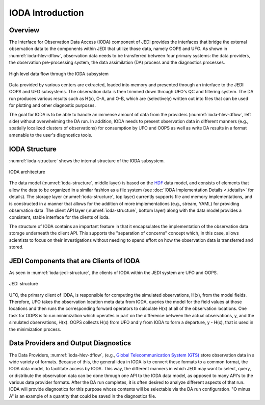 .. _top-ioda-intro:

IODA Introduction
=================

Overview
--------

The Interface for Observation Data Access (IODA) component of JEDI provides the interfaces that bridge the external observation data to the components within JEDI that utilize those data, namely OOPS and UFO.
As shown in :numref:`ioda-hlev-dflow`, observation data needs to be transferred between four primary systems: the data providers, the observation pre-processing system, the data assimilation (DA) process and the diagnostics processes.

.. _ioda-hlev-dflow:
.. figure:: images/IODA_Overview.png
   :height: 400px
   :align: center

   High level data flow through the IODA subsystem

Data provided by various centers are extracted, loaded into memory and presented through an interface to the JEDI OOPS and UFO subsystems.
The observation data is then trimmed down through UFO's QC and filtering system.
The DA run produces various results such as H(x), O-A, and O-B, which are (selectively) written out into files that can be used for plotting and other diagnostic purposes.

The goal for IODA is to be able to handle an immense amount of data from the providers (:numref:`ioda-hlev-dflow`, left side) without overwhelming the DA run.
In addition, IODA needs to present observation data in different manners (e.g., spatially localized clusters of observations) for consumption by UFO and OOPS as well as write DA results in a format amenable to the user's diagnostics tools.

IODA Structure
--------------

:numref:`ioda-structure` shows the internal structure of the IODA subsystem.

.. _ioda-structure:
.. figure:: images/IODA_Structure.png
   :height: 400px
   :align: center

   IODA architecture

The data model (:numref:`ioda-structure`, middle layer) is based on the `HDF <https://www.hdfgroup.org/>`_ data model, and consists of elements that allow the data to be organized in a similar fashion as a file system (see :doc:`IODA Implementation Details <./details>` for details).
The storage layer (:numref:`ioda-structure`, top layer) currently supports file and memory implementations, and is constructed in a manner that allows for the addition of more implementations (e.g., stream, YAML) for providing observation data.
The client API layer (:numref:`ioda-structure`, bottom layer) along with the data model provides a consistent, stable interface for the clients of ioda.

The structure of IODA contains an important feature in that it encapsulates the implementation of the observation data storage underneath the client API. This supports the "separation of concerns" concept which, in this case, allows scientists to focus on their investigations without needing to spend effort on how the observation data is transferred and stored.

JEDI Components that are Clients of IODA
----------------------------------------

As seen in :numref:`ioda-jedi-structure`, the clients of IODA within the JEDI system are UFO and OOPS.

.. _ioda-jedi-structure:
.. figure:: images/IODA_JEDI_Structure.png
   :height: 400px
   :align: center

   JEDI structure

UFO, the primary client of IODA, is responsible for computing the simulated observations, H(x), from the model fields.
Therefore, UFO takes the observation location meta data from IODA, queries the model for the field values at those locations and then runs the corresponding forward operators to calculate H(x) at all of the observation locations.
One task for OOPS is to run minimization which operates in part on the difference between the actual observations, y, and the simulated observations, H(x).
OOPS collects H(x) from UFO and y from IODA to form a departure, y - H(x), that is used in the minimization process.

Data Providers and Output Diagnostics
-------------------------------------

The Data Providers, :numref:`ioda-hlev-dflow`, (e.g., `Global Telecommunication System (GTS) <https://public.wmo.int/en/programmes/global-telecommunication-system>`_ store observation data in a wide variety of formats.
Because of this, the general idea in IODA is to convert these formats to a common format, the IODA data model, to facilitate access by IODA.
This way, the different manners in which JEDI may want to select, query, or distribute the observation data can be done through one API to the IODA data model, as opposed to many API's to the various data provider formats.
After the DA run completes, it is often desired to analyze different aspects of that run.
IODA will provide diagnostics for this purpose whose contents will be selectable via the DA run configuration.
"O minus A" is an example of a quantity that could be saved in the diagnostics file.
